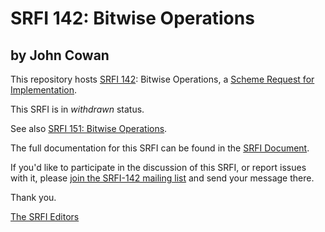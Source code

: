 * SRFI 142: Bitwise Operations

** by John Cowan



This repository hosts [[https://srfi.schemers.org/srfi-142/][SRFI 142]]: Bitwise Operations, a [[https://srfi.schemers.org/][Scheme Request for Implementation]].

This SRFI is in /withdrawn/ status.

See also [[https://srfi.schemers.org/srfi-151/][SRFI 151: Bitwise Operations]].

The full documentation for this SRFI can be found in the [[https://srfi.schemers.org/srfi-142/srfi-142.html][SRFI Document]].

If you'd like to participate in the discussion of this SRFI, or report issues with it, please [[https://srfi.schemers.org/srfi-142/][join the SRFI-142 mailing list]] and send your message there.

Thank you.


[[mailto:srfi-editors@srfi.schemers.org][The SRFI Editors]]
